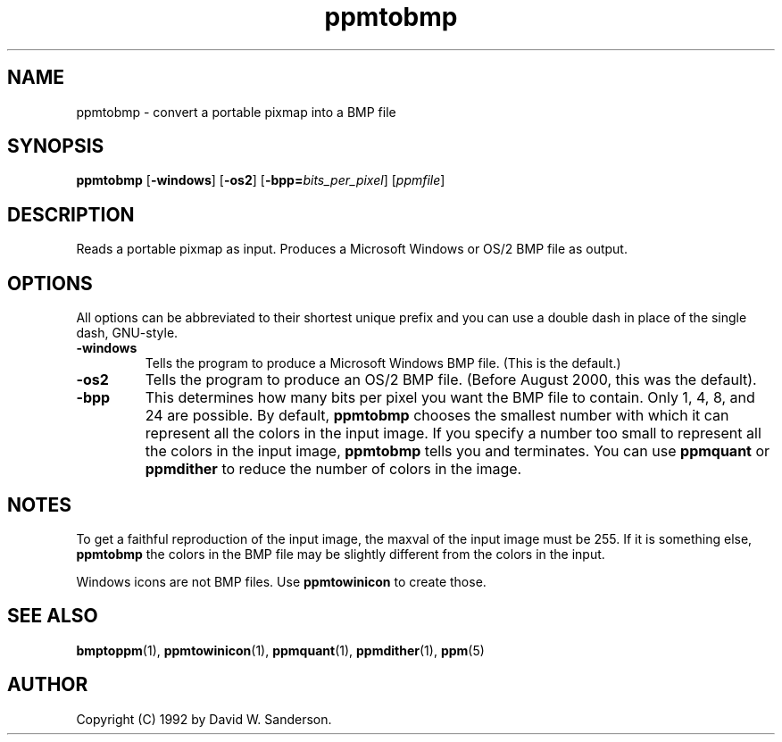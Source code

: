 .TH ppmtobmp 1 "13 June 2000"
.IX ppmtobmp
.SH NAME
ppmtobmp \- convert a portable pixmap into a BMP file
.SH SYNOPSIS
.B ppmtobmp
.RB [ \-windows ]
.RB [ \-os2 ]
.RB [ \-bpp=\fIbits_per_pixel ]
.RI [ ppmfile ]
.SH DESCRIPTION
Reads a portable pixmap as input.
Produces a Microsoft Windows or OS/2 BMP file as output.
.IX BMP
.SH OPTIONS
.PP
All options can be abbreviated to their shortest unique prefix and you
can use a double dash in place of the single dash, GNU-style.
.TP
.B \-windows
Tells the program to produce a Microsoft Windows BMP file.
(This is the default.)
.TP
.B \-os2
Tells the program to produce an OS/2 BMP file.
(Before August 2000, this was the default).
.TP 
.B \-bpp
This determines how many bits per pixel you want the BMP file to contain.
Only 1, 4, 8, and 24 are possible.  By default, 
.B ppmtobmp
chooses the smallest number with which it can represent all the colors
in the input image.  If you specify a number too small to represent all
the colors in the input image, 
.B ppmtobmp
tells you and terminates.  You can use
.B ppmquant
or
.B ppmdither
to reduce the number of colors in the image.

.SH NOTES
To get a faithful reproduction of the input image, the maxval of the
input image must be 255.  If it is something else, 
.B ppmtobmp
the colors in the BMP file may be slightly different from the colors
in the input.

Windows icons are not BMP files.  Use
.B ppmtowinicon
to create those.

.SH "SEE ALSO"
.BR bmptoppm (1),
.BR ppmtowinicon (1),
.BR ppmquant (1),
.BR ppmdither (1),
.BR ppm (5)

.SH AUTHOR
Copyright (C) 1992 by David W. Sanderson.
.\" Permission to use, copy, modify, and distribute this software and
.\" its documentation for any purpose and without fee is hereby granted,
.\" provided that the above copyright notice appear in all copies and
.\" that both that copyright notice and this permission notice appear in
.\" supporting documentation.  This software is provided "as is" without
.\" express or implied warranty.
